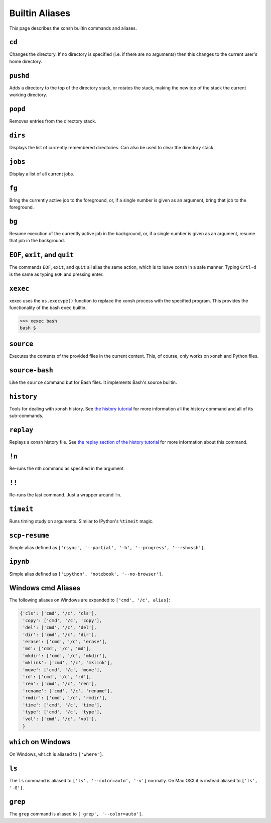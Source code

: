 .. _aliases:

********************
Builtin Aliases
********************
This page describes the xonsh builtin commands and aliases.

``cd``
===================
Changes the directory. If no directory is specified (i.e. if there are no arguments) 
then this changes to the current user's home directory.

``pushd``
===================
Adds a directory to the top of the directory stack, or rotates the stack,
making the new top of the stack the current working directory.

``popd``
===================
Removes entries from the directory stack.

``dirs``
===================
Displays the list of currently remembered directories.  Can also be used to clear the 
directory stack.

``jobs``
===================
Display a list of all current jobs.

``fg``
===================
Bring the currently active job to the foreground, or, if a single number is
given as an argument, bring that job to the foreground.

``bg``
====================
Resume execution of the currently active job in the background, or, if a
single number is given as an argument, resume that job in the background.

``EOF``, ``exit``, and ``quit``
===================================
The commands ``EOF``, ``exit``, and ``quit`` all alias the same action, which is to 
leave xonsh in a safe manner. Typing ``Crtl-d`` is the same as typing ``EOF`` and 
pressing enter.

``xexec``
====================
xexec uses the ``os.execvpe()`` function to replace the xonsh process with
the specified program. This provides the functionality of the bash ``exec`` 
builtin.

.. code-block:: bash

  >>> xexec bash
  bash $ 

``source``
====================
Executes the contents of the provided files in the current context. This, of course, 
only works on xonsh and Python files.

``source-bash``
====================
Like the ``source`` command but for Bash files. It implements Bash's source builtin.


``history``
====================
Tools for dealing with xonsh history. See `the history tutorial <tutorial_hist.html>`_
for more information all the history command and all of its sub-commands.

``replay``
=====================
Replays a xonsh history file.  See `the replay section of the history tutorial 
<tutorial_hist.html#replay-action>`_ for more information about this command.

``!n``
====================
Re-runs the nth command as specified in the argument.

``!!``
==============
Re-runs the last command. Just a wrapper around ``!n``.

``timeit``
===============
Runs timing study on arguments. Similar to IPython's ``%timeit`` magic.

``scp-resume``
=================
Simple alias defined as ``['rsync', '--partial', '-h', '--progress', '--rsh=ssh']``.

``ipynb``
=================
Simple alias defined as ``['ipython', 'notebook', '--no-browser']``.


Windows cmd Aliases
=======================
The following aliases on Windows are expanded to ``['cmd', '/c', alias]``:

.. code-block:: python

    {'cls': ['cmd', '/c', 'cls'],
     'copy': ['cmd', '/c', 'copy'],
     'del': ['cmd', '/c', 'del'],
     'dir': ['cmd', '/c', 'dir'],
     'erase': ['cmd', '/c', 'erase'],
     'md': ['cmd', '/c', 'md'],
     'mkdir': ['cmd', '/c', 'mkdir'],
     'mklink': ['cmd', '/c', 'mklink'],
     'move': ['cmd', '/c', 'move'],
     'rd': ['cmd', '/c', 'rd'],
     'ren': ['cmd', '/c', 'ren'],
     'rename': ['cmd', '/c', 'rename'],
     'rmdir': ['cmd', '/c', 'rmdir'],
     'time': ['cmd', '/c', 'time'],
     'type': ['cmd', '/c', 'type'],
     'vol': ['cmd', '/c', 'vol'],
     }

``which`` on Windows
=====================
On Windows, ``which`` is aliased to ``['where']``.


``ls``
====================
The ``ls`` command is aliased to ``['ls', '--color=auto', '-v']`` normally.  On Mac OSX
it is instead aliased to ``['ls', '-G']``.


``grep``
====================
The ``grep`` command is aliased to ``['grep', '--color=auto']``.

